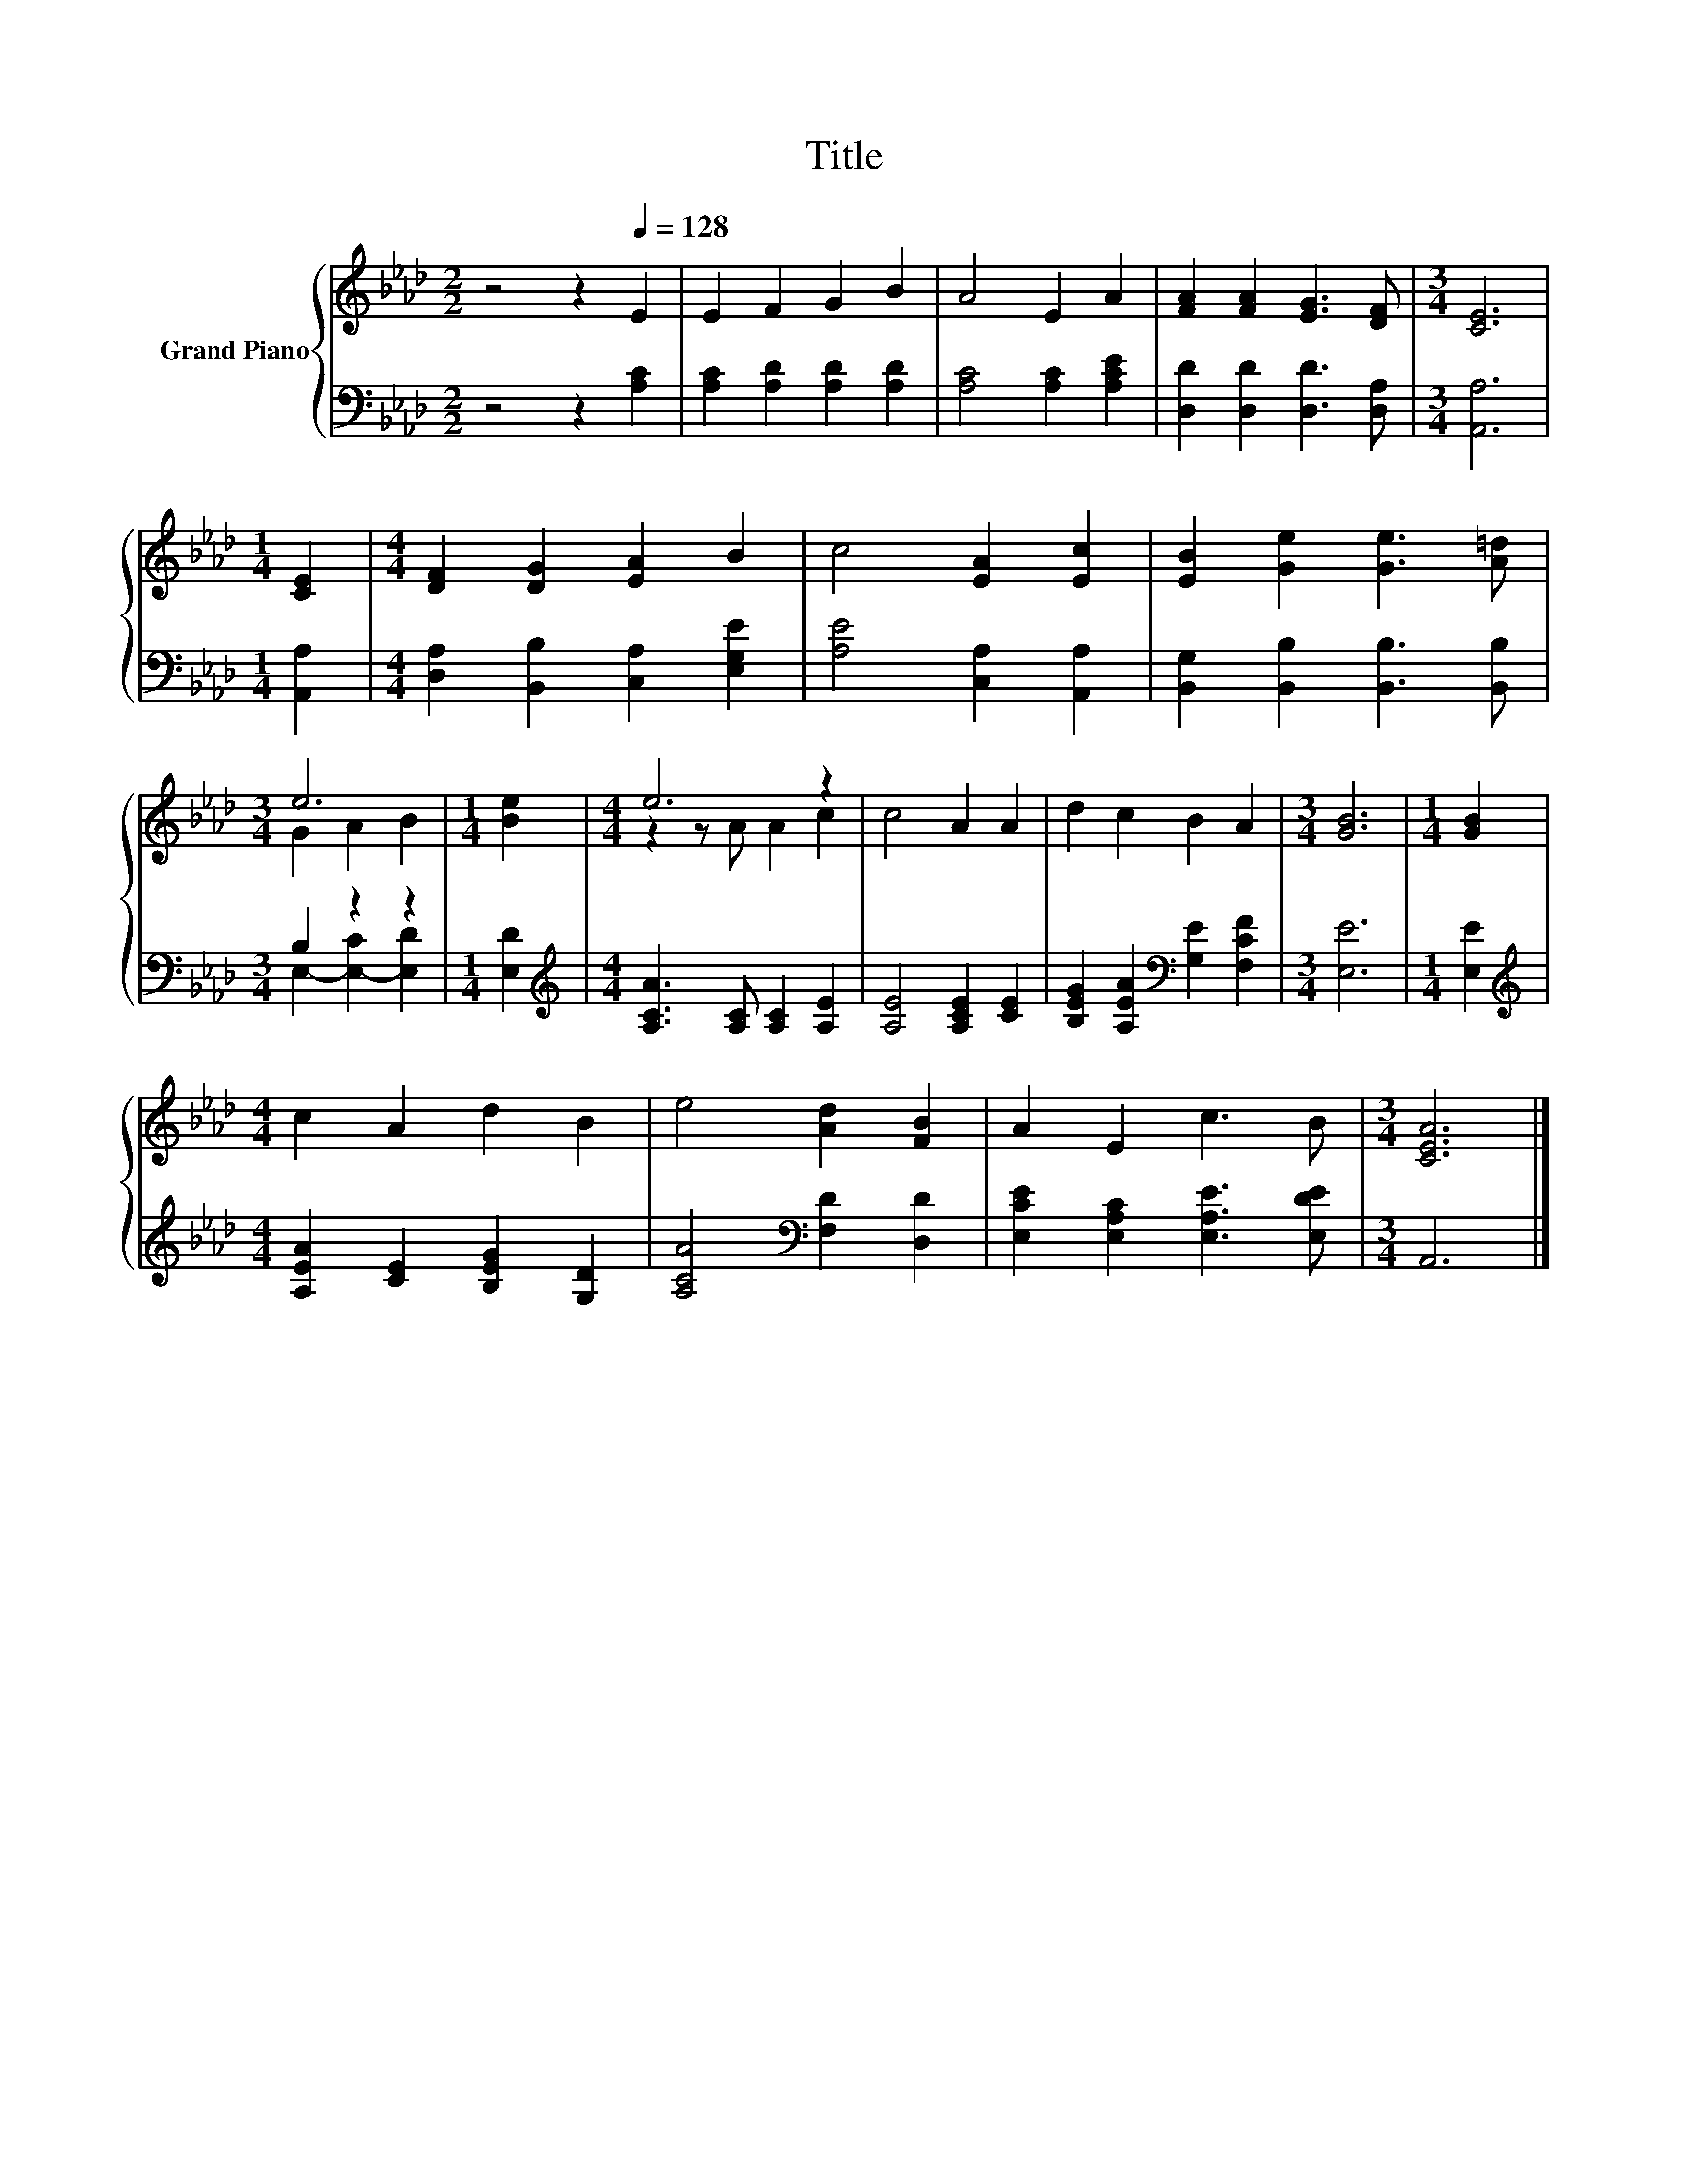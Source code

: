 X:1
T:Title
%%score { ( 1 3 ) | ( 2 4 ) }
L:1/8
M:2/2
K:Ab
V:1 treble nm="Grand Piano"
V:3 treble 
V:2 bass 
V:4 bass 
V:1
 z4 z2[Q:1/4=128] E2 | E2 F2 G2 B2 | A4 E2 A2 | [FA]2 [FA]2 [EG]3 [DF] |[M:3/4] [CE]6 | %5
[M:1/4] [CE]2 |[M:4/4] [DF]2 [DG]2 [EA]2 B2 | c4 [EA]2 [Ec]2 | [EB]2 [Ge]2 [Ge]3 [A=d] | %9
[M:3/4] e6 |[M:1/4] [Be]2 |[M:4/4] e6 z2 | c4 A2 A2 | d2 c2 B2 A2 |[M:3/4] [GB]6 |[M:1/4] [GB]2 | %16
[M:4/4] c2 A2 d2 B2 | e4 [Ad]2 [FB]2 | A2 E2 c3 B |[M:3/4] [CEA]6 |] %20
V:2
 z4 z2 [A,C]2 | [A,C]2 [A,D]2 [A,D]2 [A,D]2 | [A,C]4 [A,C]2 [A,CE]2 | [D,D]2 [D,D]2 [D,D]3 [D,A,] | %4
[M:3/4] [A,,A,]6 |[M:1/4] [A,,A,]2 |[M:4/4] [D,A,]2 [B,,B,]2 [C,A,]2 [E,G,E]2 | %7
 [A,E]4 [C,A,]2 [A,,A,]2 | [B,,G,]2 [B,,B,]2 [B,,B,]3 [B,,B,] |[M:3/4] B,2 z2 z2 |[M:1/4] [E,D]2 | %11
[M:4/4][K:treble] [A,CA]3 [A,C] [A,C]2 [A,E]2 | [A,E]4 [A,CE]2 [CE]2 | %13
 [B,EG]2 [A,EA]2[K:bass] [G,E]2 [F,CF]2 |[M:3/4] [E,E]6 |[M:1/4] [E,E]2 | %16
[M:4/4][K:treble] [A,EA]2 [CE]2 [B,EG]2 [G,D]2 | [A,CA]4[K:bass] [F,D]2 [D,D]2 | %18
 [E,CE]2 [E,A,C]2 [E,A,E]3 [E,DE] |[M:3/4] A,,6 |] %20
V:3
 x8 | x8 | x8 | x8 |[M:3/4] x6 |[M:1/4] x2 |[M:4/4] x8 | x8 | x8 |[M:3/4] G2 A2 B2 |[M:1/4] x2 | %11
[M:4/4] z2 z A A2 c2 | x8 | x8 |[M:3/4] x6 |[M:1/4] x2 |[M:4/4] x8 | x8 | x8 |[M:3/4] x6 |] %20
V:4
 x8 | x8 | x8 | x8 |[M:3/4] x6 |[M:1/4] x2 |[M:4/4] x8 | x8 | x8 |[M:3/4] E,2- [E,-C]2 [E,D]2 | %10
[M:1/4] x2 |[M:4/4][K:treble] x8 | x8 | x4[K:bass] x4 |[M:3/4] x6 |[M:1/4] x2 | %16
[M:4/4][K:treble] x8 | x4[K:bass] x4 | x8 |[M:3/4] x6 |] %20

